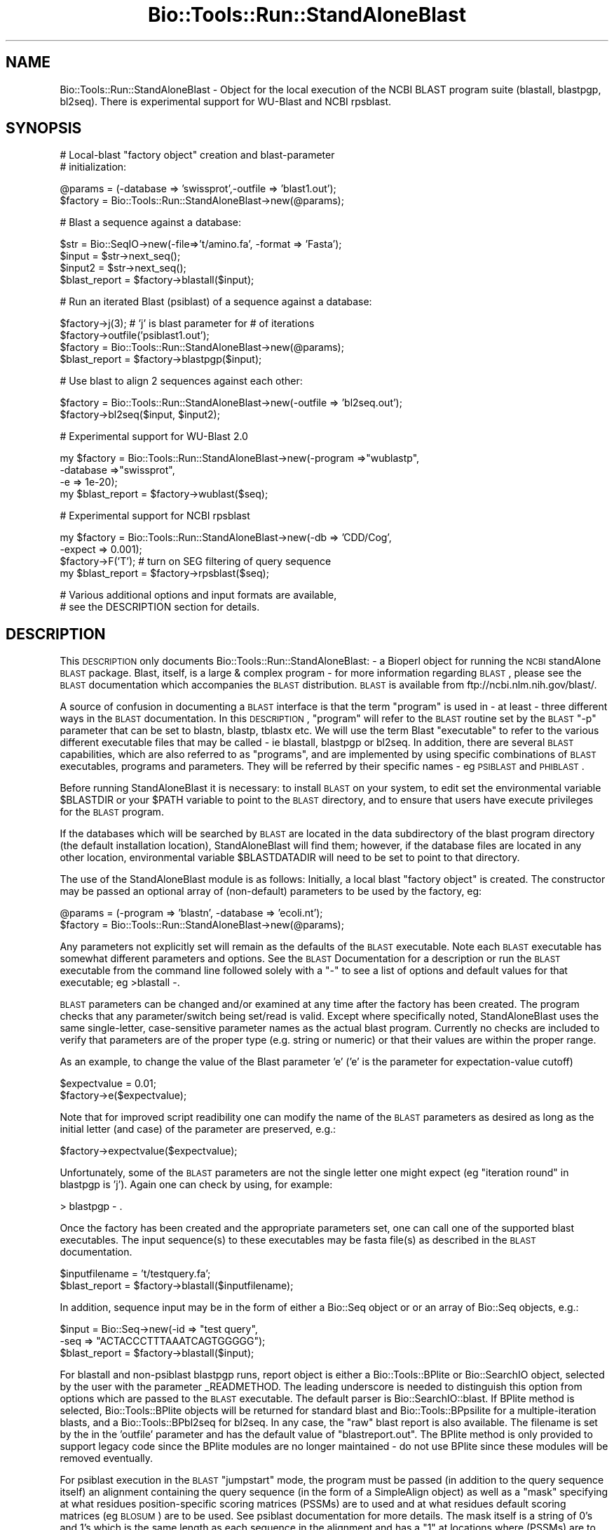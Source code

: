 .\" Automatically generated by Pod::Man v1.37, Pod::Parser v1.32
.\"
.\" Standard preamble:
.\" ========================================================================
.de Sh \" Subsection heading
.br
.if t .Sp
.ne 5
.PP
\fB\\$1\fR
.PP
..
.de Sp \" Vertical space (when we can't use .PP)
.if t .sp .5v
.if n .sp
..
.de Vb \" Begin verbatim text
.ft CW
.nf
.ne \\$1
..
.de Ve \" End verbatim text
.ft R
.fi
..
.\" Set up some character translations and predefined strings.  \*(-- will
.\" give an unbreakable dash, \*(PI will give pi, \*(L" will give a left
.\" double quote, and \*(R" will give a right double quote.  | will give a
.\" real vertical bar.  \*(C+ will give a nicer C++.  Capital omega is used to
.\" do unbreakable dashes and therefore won't be available.  \*(C` and \*(C'
.\" expand to `' in nroff, nothing in troff, for use with C<>.
.tr \(*W-|\(bv\*(Tr
.ds C+ C\v'-.1v'\h'-1p'\s-2+\h'-1p'+\s0\v'.1v'\h'-1p'
.ie n \{\
.    ds -- \(*W-
.    ds PI pi
.    if (\n(.H=4u)&(1m=24u) .ds -- \(*W\h'-12u'\(*W\h'-12u'-\" diablo 10 pitch
.    if (\n(.H=4u)&(1m=20u) .ds -- \(*W\h'-12u'\(*W\h'-8u'-\"  diablo 12 pitch
.    ds L" ""
.    ds R" ""
.    ds C` ""
.    ds C' ""
'br\}
.el\{\
.    ds -- \|\(em\|
.    ds PI \(*p
.    ds L" ``
.    ds R" ''
'br\}
.\"
.\" If the F register is turned on, we'll generate index entries on stderr for
.\" titles (.TH), headers (.SH), subsections (.Sh), items (.Ip), and index
.\" entries marked with X<> in POD.  Of course, you'll have to process the
.\" output yourself in some meaningful fashion.
.if \nF \{\
.    de IX
.    tm Index:\\$1\t\\n%\t"\\$2"
..
.    nr % 0
.    rr F
.\}
.\"
.\" For nroff, turn off justification.  Always turn off hyphenation; it makes
.\" way too many mistakes in technical documents.
.hy 0
.if n .na
.\"
.\" Accent mark definitions (@(#)ms.acc 1.5 88/02/08 SMI; from UCB 4.2).
.\" Fear.  Run.  Save yourself.  No user-serviceable parts.
.    \" fudge factors for nroff and troff
.if n \{\
.    ds #H 0
.    ds #V .8m
.    ds #F .3m
.    ds #[ \f1
.    ds #] \fP
.\}
.if t \{\
.    ds #H ((1u-(\\\\n(.fu%2u))*.13m)
.    ds #V .6m
.    ds #F 0
.    ds #[ \&
.    ds #] \&
.\}
.    \" simple accents for nroff and troff
.if n \{\
.    ds ' \&
.    ds ` \&
.    ds ^ \&
.    ds , \&
.    ds ~ ~
.    ds /
.\}
.if t \{\
.    ds ' \\k:\h'-(\\n(.wu*8/10-\*(#H)'\'\h"|\\n:u"
.    ds ` \\k:\h'-(\\n(.wu*8/10-\*(#H)'\`\h'|\\n:u'
.    ds ^ \\k:\h'-(\\n(.wu*10/11-\*(#H)'^\h'|\\n:u'
.    ds , \\k:\h'-(\\n(.wu*8/10)',\h'|\\n:u'
.    ds ~ \\k:\h'-(\\n(.wu-\*(#H-.1m)'~\h'|\\n:u'
.    ds / \\k:\h'-(\\n(.wu*8/10-\*(#H)'\z\(sl\h'|\\n:u'
.\}
.    \" troff and (daisy-wheel) nroff accents
.ds : \\k:\h'-(\\n(.wu*8/10-\*(#H+.1m+\*(#F)'\v'-\*(#V'\z.\h'.2m+\*(#F'.\h'|\\n:u'\v'\*(#V'
.ds 8 \h'\*(#H'\(*b\h'-\*(#H'
.ds o \\k:\h'-(\\n(.wu+\w'\(de'u-\*(#H)/2u'\v'-.3n'\*(#[\z\(de\v'.3n'\h'|\\n:u'\*(#]
.ds d- \h'\*(#H'\(pd\h'-\w'~'u'\v'-.25m'\f2\(hy\fP\v'.25m'\h'-\*(#H'
.ds D- D\\k:\h'-\w'D'u'\v'-.11m'\z\(hy\v'.11m'\h'|\\n:u'
.ds th \*(#[\v'.3m'\s+1I\s-1\v'-.3m'\h'-(\w'I'u*2/3)'\s-1o\s+1\*(#]
.ds Th \*(#[\s+2I\s-2\h'-\w'I'u*3/5'\v'-.3m'o\v'.3m'\*(#]
.ds ae a\h'-(\w'a'u*4/10)'e
.ds Ae A\h'-(\w'A'u*4/10)'E
.    \" corrections for vroff
.if v .ds ~ \\k:\h'-(\\n(.wu*9/10-\*(#H)'\s-2\u~\d\s+2\h'|\\n:u'
.if v .ds ^ \\k:\h'-(\\n(.wu*10/11-\*(#H)'\v'-.4m'^\v'.4m'\h'|\\n:u'
.    \" for low resolution devices (crt and lpr)
.if \n(.H>23 .if \n(.V>19 \
\{\
.    ds : e
.    ds 8 ss
.    ds o a
.    ds d- d\h'-1'\(ga
.    ds D- D\h'-1'\(hy
.    ds th \o'bp'
.    ds Th \o'LP'
.    ds ae ae
.    ds Ae AE
.\}
.rm #[ #] #H #V #F C
.\" ========================================================================
.\"
.IX Title "Bio::Tools::Run::StandAloneBlast 3"
.TH Bio::Tools::Run::StandAloneBlast 3 "2008-07-07" "perl v5.8.8" "User Contributed Perl Documentation"
.SH "NAME"
Bio::Tools::Run::StandAloneBlast \- Object for the local execution 
of the NCBI BLAST program suite (blastall, blastpgp, bl2seq). 
There is experimental support for WU\-Blast and NCBI rpsblast.
.SH "SYNOPSIS"
.IX Header "SYNOPSIS"
.Vb 2
\& # Local-blast "factory object" creation and blast-parameter
\& # initialization:
.Ve
.PP
.Vb 2
\& @params = (-database => 'swissprot',-outfile => 'blast1.out');
\& $factory = Bio::Tools::Run::StandAloneBlast->new(@params);
.Ve
.PP
.Vb 1
\& # Blast a sequence against a database:
.Ve
.PP
.Vb 4
\& $str = Bio::SeqIO->new(-file=>'t/amino.fa', -format => 'Fasta');
\& $input = $str->next_seq();
\& $input2 = $str->next_seq();
\& $blast_report = $factory->blastall($input);
.Ve
.PP
.Vb 1
\& # Run an iterated Blast (psiblast) of a sequence against a database:
.Ve
.PP
.Vb 4
\& $factory->j(3);    # 'j' is blast parameter for # of iterations
\& $factory->outfile('psiblast1.out');
\& $factory = Bio::Tools::Run::StandAloneBlast->new(@params);
\& $blast_report = $factory->blastpgp($input);
.Ve
.PP
.Vb 1
\& # Use blast to align 2 sequences against each other:
.Ve
.PP
.Vb 2
\& $factory = Bio::Tools::Run::StandAloneBlast->new(-outfile => 'bl2seq.out');
\& $factory->bl2seq($input, $input2);
.Ve
.PP
.Vb 1
\& # Experimental support for WU-Blast 2.0
.Ve
.PP
.Vb 4
\& my $factory = Bio::Tools::Run::StandAloneBlast->new(-program =>"wublastp",
\&                                                     -database =>"swissprot",
\&                                                     -e => 1e-20); 
\& my $blast_report = $factory->wublast($seq);
.Ve
.PP
.Vb 1
\& # Experimental support for NCBI rpsblast
.Ve
.PP
.Vb 4
\& my $factory = Bio::Tools::Run::StandAloneBlast->new(-db => 'CDD/Cog', 
\&                                                     -expect => 0.001);
\& $factory->F('T'); # turn on SEG filtering of query sequence
\& my $blast_report = $factory->rpsblast($seq);
.Ve
.PP
.Vb 2
\& # Various additional options and input formats are available,
\& # see the DESCRIPTION section for details.
.Ve
.SH "DESCRIPTION"
.IX Header "DESCRIPTION"
This \s-1DESCRIPTION\s0 only documents Bio::Tools::Run::StandAloneBlast: \- a
Bioperl object for running the \s-1NCBI\s0 standAlone \s-1BLAST\s0 package.  Blast,
itself, is a large & complex program \- for more information regarding
\&\s-1BLAST\s0, please see the \s-1BLAST\s0 documentation which accompanies the \s-1BLAST\s0
distribution. \s-1BLAST\s0 is available from ftp://ncbi.nlm.nih.gov/blast/.
.PP
A source of confusion in documenting a \s-1BLAST\s0 interface is that the
term \*(L"program\*(R" is used in \- at least \- three different ways in the
\&\s-1BLAST\s0 documentation.  In this \s-1DESCRIPTION\s0, \*(L"program\*(R" will refer to the
\&\s-1BLAST\s0 routine set by the \s-1BLAST\s0 \f(CW\*(C`\-p\*(C'\fR parameter that can be set to blastn,
blastp, tblastx etc.  We will use the term Blast \*(L"executable\*(R" to refer
to the various different executable files that may be called \- ie
blastall, blastpgp or bl2seq.  In addition, there are several \s-1BLAST\s0
capabilities, which are also referred to as \*(L"programs\*(R", and are
implemented by using specific combinations of \s-1BLAST\s0 executables,
programs and parameters.  They will be referred by their specific
names \- eg \s-1PSIBLAST\s0 and \s-1PHIBLAST\s0.
.PP
Before running StandAloneBlast it is necessary: to install \s-1BLAST\s0 
on your system, to edit set the environmental variable \f(CW$BLASTDIR\fR 
or your \f(CW$PATH\fR variable to point to the \s-1BLAST\s0 directory, and to 
ensure that users have execute privileges for the \s-1BLAST\s0 program.  
.PP
If the databases which will be searched by \s-1BLAST\s0 are located in the 
data subdirectory of the blast program directory (the default 
installation location), StandAloneBlast will find them; however, 
if the database files are located in any other location, environmental 
variable \f(CW$BLASTDATADIR\fR will need to be set to point to that directory.
.PP
The use of the StandAloneBlast module is as follows: Initially, a
local blast \*(L"factory object\*(R" is created. The constructor may be passed
an optional array of (non\-default) parameters to be used by the
factory, eg:
.PP
.Vb 2
\& @params = (-program => 'blastn', -database => 'ecoli.nt');
\& $factory = Bio::Tools::Run::StandAloneBlast->new(@params);
.Ve
.PP
Any parameters not explicitly set will remain as the defaults of the
\&\s-1BLAST\s0 executable.  Note each \s-1BLAST\s0 executable has somewhat different
parameters and options.  See the \s-1BLAST\s0 Documentation for a description
or run the \s-1BLAST\s0 executable from the command line followed solely with
a \*(L"\-\*(R" to see a list of options and default values for that executable;
eg >blastall \-.
.PP
\&\s-1BLAST\s0 parameters can be changed and/or examined at any time after the
factory has been created.  The program checks that any
parameter/switch being set/read is valid.  Except where specifically
noted, StandAloneBlast uses the same single\-letter, case-sensitive
parameter names as the actual blast program.  Currently no checks are
included to verify that parameters are of the proper type (e.g. string
or numeric) or that their values are within the proper range.
.PP
As an example, to change the value of the Blast parameter 'e' ('e' is
the parameter for expectation-value cutoff) 
.PP
.Vb 2
\&  $expectvalue = 0.01;
\&  $factory->e($expectvalue);
.Ve
.PP
Note that for improved script readibility one can modify the name of
the \s-1BLAST\s0 parameters as desired as long as the initial letter (and
case) of the parameter are preserved, e.g.:
.PP
.Vb 1
\&  $factory->expectvalue($expectvalue);
.Ve
.PP
Unfortunately, some of the \s-1BLAST\s0 parameters are not the single 
letter one might expect (eg \*(L"iteration round\*(R" in blastpgp is 'j'). 
Again one can check by using, for example:
.PP
.Vb 1
\&  > blastpgp - .
.Ve
.PP
Once the factory has been created and the appropriate parameters set,
one can call one of the supported blast executables.  The input
sequence(s) to these executables may be fasta file(s) as described in
the \s-1BLAST\s0 documentation.
.PP
.Vb 2
\&  $inputfilename = 't/testquery.fa';
\&  $blast_report = $factory->blastall($inputfilename);
.Ve
.PP
In addition, sequence input may be in the form of either a Bio::Seq
object or or an array of Bio::Seq objects, e.g.:
.PP
.Vb 3
\&  $input = Bio::Seq->new(-id => "test query",
\&                         -seq => "ACTACCCTTTAAATCAGTGGGGG");
\&  $blast_report = $factory->blastall($input);
.Ve
.PP
For blastall and non-psiblast blastpgp runs, report object is either a
Bio::Tools::BPlite or Bio::SearchIO object, selected by the user 
with the parameter _READMETHOD.  The leading underscore is needed to
distinguish this option from options which are passed to the \s-1BLAST\s0
executable. The default parser is Bio::SearchIO::blast.  If BPlite
method is selected, Bio::Tools::BPlite objects will be returned for
standard blast and Bio::Tools::BPpsilite for a multiple-iteration
blasts, and a Bio::Tools::BPbl2seq for bl2seq.  In any case, the \*(L"raw\*(R"
blast report is also available. The filename is set by the in the
\&'outfile' parameter and has the default value of \*(L"blastreport.out\*(R".
The BPlite method is only provided to support legacy code since
the BPlite modules are no longer maintained \- do not use BPlite
since these modules will be removed eventually.
.PP
For psiblast execution in the \s-1BLAST\s0 \*(L"jumpstart\*(R" mode, the program must
be passed (in addition to the query sequence itself) an alignment
containing the query sequence (in the form of a SimpleAlign object) as
well as a \*(L"mask\*(R" specifying at what residues position-specific scoring
matrices (PSSMs) are to used and at what residues default scoring
matrices (eg \s-1BLOSUM\s0) are to be used. See psiblast documentation for
more details.  The mask itself is a string of 0's and 1's which is the
same length as each sequence in the alignment and has a \*(L"1\*(R" at
locations where (PSSMs) are to be used and a \*(L"0\*(R" at all other
locations. So for example:
.PP
.Vb 7
\&  $str = Bio::AlignIO->new(-file => "cysprot.msf", 
\&                           -format => 'msf');
\&  $aln = $str->next_aln();
\&  $len = $aln->length_aln();
\&  $mask = '1' x $len;
\&  # simple case where PSSM's to be used at all residues
\&  $report = $factory->blastpgp("cysprot1.fa", $aln, $mask);
.Ve
.PP
For bl2seq execution, StandAloneBlast.pm can be combined with
AlignIO.pm to directly produce a SimpleAlign object from the alignment
of the two sequences produced by bl2seq as in:
.PP
.Vb 4
\&  # Get 2 sequences
\&  $str = Bio::SeqIO->new(-file=>'t/amino.fa' , -format => 'Fasta');
\&  my $seq3 = $str->next_seq();
\&  my $seq4 = $str->next_seq();
.Ve
.PP
.Vb 4
\&  # Run bl2seq on them
\&  $factory = Bio::Tools::Run::StandAloneBlast->new(-program => 'blastp',
\&                                                   -outfile => 'bl2seq.out');
\&  my $bl2seq_report = $factory->bl2seq($seq3, $seq4);
.Ve
.PP
.Vb 3
\&  # Use AlignIO.pm to create a SimpleAlign object from the bl2seq report
\&  $str = Bio::AlignIO->new(-file=> 'bl2seq.out',-format => 'bl2seq');
\&  $aln = $str->next_aln();
.Ve
.PP
For more examples of syntax and use of Blast.pm, the user is
encouraged to run the scripts standaloneblast.pl in the bioperl
examples/tools directory and StandAloneBlast.t in the bioperl t/ 
directory.
.SH "FEEDBACK"
.IX Header "FEEDBACK"
.Sh "Mailing Lists"
.IX Subsection "Mailing Lists"
User feedback is an integral part of the evolution of this and other
Bioperl modules. Send your comments and suggestions preferably to one
of the Bioperl mailing lists.  Your participation is much appreciated.
.PP
.Vb 2
\&  bioperl-l@bioperl.org                  - General discussion
\&  http://bioperl.org/wiki/Mailing_lists  - About the mailing lists
.Ve
.Sh "Reporting Bugs"
.IX Subsection "Reporting Bugs"
Report bugs to the Bioperl bug tracking system to help us keep track
the bugs and their resolution.  Bug reports can be submitted via 
the web:
.PP
.Vb 1
\&  http://bugzilla.open-bio.org/
.Ve
.SH "AUTHOR \-  Peter Schattner"
.IX Header "AUTHOR -  Peter Schattner"
Email schattner at alum.mit.edu
.SH "MAINTAINER \- Torsten Seemann"
.IX Header "MAINTAINER - Torsten Seemann"
Email torsten at infotech.monash.edu.au
.SH "APPENDIX"
.IX Header "APPENDIX"
The rest of the documentation details each of the object
methods. Internal methods are usually preceded with a _
.SH "BLAST parameters"
.IX Header "BLAST parameters"
Essentially all \s-1BLAST\s0 parameter can be set via StandAloneBlast.pm.
Some of the most commonly used parameters are listed below.  All
parameters have defaults and are optional (I think.)  For a complete
listing of settable parameters, run the relevant executable \s-1BLAST\s0
program with the option \*(L"\-\*(R" as in blastall \-
.Sh "Blastall"
.IX Subsection "Blastall"
.Vb 15
\&  -p  Program Name [String]
\&        Input should be one of "blastp", "blastn", "blastx", 
\&        "tblastn", or "tblastx".
\&  -d  Database [String] default = nr
\&        The database specified must first be formatted with formatdb.
\&        Multiple database names (bracketed by quotations) will be accepted.
\&        An example would be -d "nr est"
\&   -i  Query File [File In]   Set by StandAloneBlast.pm from script.
\&    default = stdin. The query should be in FASTA format.  If multiple FASTA entries are in the input
\&        file, all queries will be searched.
\&  -e  Expectation value (E) [Real] default = 10.0
\&  -o  BLAST report Output File [File Out]  Optional,
\&        default = ./blastreport.out ; set by StandAloneBlast.pm         
\&  -S  Query strands to search against database (for blast[nx], and tblastx).  3 is both, 1 is top, 2 is bottom [Integer]
\&        default = 3
.Ve
.Sh "Blastpgp (including Psiblast)"
.IX Subsection "Blastpgp (including Psiblast)"
.Vb 6
\&  -j   is the maximum number of rounds (default 1; i.e., regular BLAST)
\&  -h   is the e-value threshold for including sequences in the
\&        score matrix model (default 0.001)
\&  -c   is the "constant" used in the pseudocount formula specified in the paper (default 10)
\&  -B  Multiple alignment file for PSI-BLAST "jump start mode"  Optional
\&  -Q  Output File for PSI-BLAST Matrix in ASCII [File Out]  Optional
.Ve
.Sh "<rpsblast>"
.IX Subsection "<rpsblast>"
.Vb 10
\&  -d  Database [String] default = (none - you must specify a database)
\&        The database specified must first be formatted with formatdb.
\&        Multiple database names (bracketed by quotations) will be accepted.
\&        An example would be -d "Cog Smart"
\&   -i  Query File [File In]   Set by StandAloneBlast.pm from script.
\&    default = stdin. The query should be in FASTA format.  If multiple FASTA entries are in the input
\&        file, all queries will be searched.
\&  -e  Expectation value (E) [Real] default = 10.0
\&  -o  BLAST report Output File [File Out]  Optional,
\&        default = ./blastreport.out ; set by StandAloneBlast.pm
.Ve
.Sh "Bl2seq"
.IX Subsection "Bl2seq"
.Vb 8
\&  -i  First sequence [File In]
\&  -j  Second sequence [File In]
\&  -p  Program name: blastp, blastn, blastx. For blastx 1st argument should be nucleotide [String]
\&    default = blastp
\&  -o  alignment output file [File Out] default = stdout
\&  -e  Expectation value (E) [Real]  default = 10.0
\&  -S  Query strands to search against database (blastn only).  3 is both, 1 is top, 2 is bottom [Integer]
\&    default = 3
.Ve
.Sh "WU-Blast"
.IX Subsection "WU-Blast"
.Vb 11
\&  -p Program Name [String] 
\&        Input should be one of "wublastp", "wublastn", "wublastx", 
\&        "wutblastn", or "wutblastx".
\&  -d  Database [String] default = nr
\&        The database specified must first be formatted with xdformat.
\&  -i  Query File [File In]   Set by StandAloneBlast.pm from script.
\&    default = stdin. The query should be in FASTA format.  If multiple FASTA entries are in the input
\&        file, all queries will be searched.
\&  -E  Expectation value (E) [Real] default = 10.0
\&  -o  BLAST report Output File [File Out]  Optional,
\&        default = ./blastreport.out ; set by StandAloneBlast.pm
.Ve
.Sh "quiet"
.IX Subsection "quiet"
.Vb 6
\& Title   : quiet
\& Usage   : $obj->quiet($newval)
\& Function: 
\& Example : 
\& Returns : value of quiet (a scalar)
\& Args    : on set, new value (a scalar or undef, optional)
.Ve
.SH "Methods"
.IX Header "Methods"
.Sh "executable"
.IX Subsection "executable"
.Vb 6
\& Title   : executable
\& Usage   : my $exe = $blastfactory->executable('blastall');
\& Function: Finds the full path to the 'codeml' executable
\& Returns : string representing the full path to the exe
\& Args    : [optional] name of executable to set path to 
\&           [optional] boolean flag whether or not warn when exe is not found
.Ve
.Sh "program_path"
.IX Subsection "program_path"
.Vb 5
\& Title   : program_path
\& Usage   : my $path = $factory->program_path();
\& Function: Builds path for executable 
\& Returns : string representing the full path to the exe
\& Args    : none
.Ve
.Sh "program_dir"
.IX Subsection "program_dir"
.Vb 5
\& Title   : program_dir
\& Usage   : my $dir = $factory->program_dir();
\& Function: Abstract get method for dir of program. 
\& Returns : string representing program directory 
\& Args    : none
.Ve
.Sh "blastall"
.IX Subsection "blastall"
.Vb 19
\& Title   : blastall
\& Usage   :  $blast_report = $factory->blastall('t/testquery.fa');
\&        or
\&               $input = Bio::Seq->new(-id=>"test query",
\&                                      -seq=>"ACTACCCTTTAAATCAGTGGGGG");
\&               $blast_report = $factory->blastall($input);
\&        or 
\&              $seq_array_ref = \e@seq_array;  
\&         # where @seq_array is an array of Bio::Seq objects
\&              $blast_report = $factory->blastall(\e@seq_array);
\& Returns : Reference to a Blast object or BPlite object 
\&           containing the blast report.
\& Args    : Name of a file or Bio::Seq object or an array of 
\&           Bio::Seq object containing the query sequence(s). 
\&           Throws an exception if argument is not either a string 
\&           (eg a filename) or a reference to a Bio::Seq object 
\&           (or to an array of Seq objects).  If argument is string, 
\&           throws exception if file corresponding to string name can 
\&           not be found.
.Ve
.Sh "wublast"
.IX Subsection "wublast"
.Vb 17
\& Title   : wublast
\& Usage   :  $blast_report = $factory->wublast('t/testquery.fa');
\&        or
\&               $input = Bio::Seq->new(-id=>"test query",
\&                                      -seq=>"ACTACCCTTTAAATCAGTGGGGG");
\&               $blast_report = $factory->wublast($input);
\&        or 
\&              $seq_array_ref = \e@seq_array;  # where @seq_array is an array of Bio::Seq objects
\&              $blast_report = $factory->wublast(\e@seq_array);
\& Returns :  Reference to a Blast object 
\& Args    : Name of a file or Bio::Seq object or an array of 
\&           Bio::Seq object containing the query sequence(s). 
\&           Throws an exception if argument is not either a string 
\&           (eg a filename) or a reference to a Bio::Seq object 
\&           (or to an array of Seq objects).  If argument is string, 
\&           throws exception if file corresponding to string name can 
\&           not be found.
.Ve
.Sh "blastpgp"
.IX Subsection "blastpgp"
.Vb 18
\& Title   : blastpgp
\& Usage   :  $blast_report = $factory-> blastpgp('t/testquery.fa');
\&        or
\&               $input = Bio::Seq->new(-id=>"test query",
\&                                      -seq=>"ACTADDEEQQPPTCADEEQQQVVGG");
\&               $blast_report = $factory->blastpgp ($input);
\&        or
\&              $seq_array_ref = \e@seq_array;  
\&         # where @seq_array is an array of Bio::Seq objects
\&              $blast_report = $factory-> blastpgp(\e@seq_array);
\& Returns : Reference to a Bio::SearchIO object or BPlite object 
\&           containing the blast report (BPlite only if you specify 
\&           _READMETHOD=> 'BPlite')
\& Args    : Name of a file or Bio::Seq object. In psiblast jumpstart 
\&           mode two additional arguments are required: a SimpleAlign 
\&           object one of whose elements is the query and a "mask" to 
\&           determine how BLAST should select scoring matrices see 
\&           DESCRIPTION above for more details.
.Ve
.PP
.Vb 8
\&           Throws an exception if argument is not either a string 
\&           (eg a filename) or a reference to a Bio::Seq object 
\&           (or to an array of Seq objects).  If argument is string, 
\&           throws exception if file corresponding to string name can 
\&           not be found.
\& Returns : Reference to Bio::SearchIO object 
\&           or Bio::Tools::BPpsilite if you specify 
\&           _READMETHOD => 'BPlite' object containing the blast report.
.Ve
.Sh "rpsblast"
.IX Subsection "rpsblast"
.Vb 20
\& Title   : rpsblast
\& Usage   :  $blast_report = $factory->rpsblast('t/testquery.fa');
\&        or
\&               $input = Bio::Seq->new(-id=>"test query",
\&                                      -seq=>"MVVLCRADDEEQQPPTCADEEQQQVVGG");
\&               $blast_report = $factory->rpsblast($input);
\&        or
\&              $seq_array_ref = \e@seq_array;  
\&         # where @seq_array is an array of Bio::Seq objects
\&              $blast_report = $factory->rpsblast(\e@seq_array);
\& Args    : Name of a file or Bio::Seq object or an array of 
\&           Bio::Seq object containing the query sequence(s). 
\&           Throws an exception if argument is not either a string 
\&           (eg a filename) or a reference to a Bio::Seq object 
\&           (or to an array of Seq objects).  If argument is string, 
\&           throws exception if file corresponding to string name can 
\&           not be found.
\& Returns : Reference to a Bio::SearchIO object or BPlite object 
\&           containing the blast report (BPlite only if you specify 
\&           _READMETHOD=> 'BPlite')
.Ve
.Sh "bl2seq"
.IX Subsection "bl2seq"
.Vb 11
\& Title   : bl2seq
\& Usage   : $factory-> bl2seq('t/seq1.fa', 't/seq2.fa');
\&        or
\&          $input1 = Bio::Seq->new(-id=>"test query1",
\&                                  -seq=>"ACTADDEEQQPPTCADEEQQQVVGG");
\&          $input2 = Bio::Seq->new(-id=>"test query2",
\&                                  -seq=>"ACTADDEMMMMMMMDEEQQQVVGG");
\&          $blast_report = $factory->bl2seq ($input1,  $input2);
\& Returns : Reference to a BPbl2seq object containing the blast report.
\& Args    : Names of 2 files  or 2 Bio::Seq objects containing the 
\&           sequences to be aligned by bl2seq.
.Ve
.PP
.Vb 4
\&           Throws an exception if argument is not either a pair of 
\&           strings (eg filenames) or references to Bio::Seq objects.  
\&           If arguments are strings, throws exception if files 
\&           corresponding to string names can not be found.
.Ve
.Sh "_generic_local_blast"
.IX Subsection "_generic_local_blast"
.Vb 4
\& Title   : _generic_local_blast
\& Usage   : internal function not called directly
\& Returns : Bio::SearchIO or Bio::Tools::BPlite object
\& Args    : Reference to calling object and name of BLAST executable
.Ve
.Sh "_generic_local_wublast"
.IX Subsection "_generic_local_wublast"
.Vb 4
\& Title   : _generic_local_wublast
\& Usage   :  internal function not called directly
\& Returns :  Blast object
\& Args    :   Reference to calling object and name of BLAST executable
.Ve
.Sh "_runblast"
.IX Subsection "_runblast"
.Vb 9
\& Title   :  _runblast
\& Usage   :  Internal function, not to be called directly        
\& Function:   makes actual system call to Blast program
\& Example :
\& Returns : Report object in the appropriate format (Bio::SearchIO)
\&           or if BPlite is requested: Bio::Tools::BPlite, 
\&           Bio::Tools::BPpsilite,or Bio::Tools::BPbl2seq)
\& Args    : Reference to calling object, name of BLAST executable, 
\&           and parameter string for executable
.Ve
.Sh "_runwublast"
.IX Subsection "_runwublast"
.Vb 7
\& Title   :  _runwublast
\& Usage   :  Internal function, not to be called directly        
\& Function:   makes actual system call to WU-Blast program
\& Example :
\& Returns : Report Blast object
\& Args    : Reference to calling object, name of BLAST executable, 
\&           and parameter string for executable
.Ve
.Sh "_setinput"
.IX Subsection "_setinput"
.Vb 6
\& Title   :  _setinput
\& Usage   :  Internal function, not to be called directly        
\& Function:   Create input file(s) for Blast executable
\& Example :
\& Returns : name of file containing Blast data input
\& Args    : Seq object reference or input file name
.Ve
.Sh "_setparams"
.IX Subsection "_setparams"
.Vb 6
\& Title   : _setparams
\& Usage   : Internal function, not to be called directly 
\& Function: Create parameter inputs for Blast program
\& Example :
\& Returns : parameter string to be passed to Blast 
\& Args    : Reference to calling object and name of BLAST executable
.Ve
.SH "Bio::Tools::Run::Wrapper methods"
.IX Header "Bio::Tools::Run::Wrapper methods"
.Sh "no_param_checks"
.IX Subsection "no_param_checks"
.Vb 6
\& Title   : no_param_checks
\& Usage   : $obj->no_param_checks($newval)
\& Function: Boolean flag as to whether or not we should
\&           trust the sanity checks for parameter values  
\& Returns : value of no_param_checks
\& Args    : newvalue (optional)
.Ve
.Sh "save_tempfiles"
.IX Subsection "save_tempfiles"
.Vb 5
\& Title   : save_tempfiles
\& Usage   : $obj->save_tempfiles($newval)
\& Function: 
\& Returns : value of save_tempfiles
\& Args    : newvalue (optional)
.Ve
.Sh "outfile_name"
.IX Subsection "outfile_name"
.Vb 6
\& Title   : outfile_name
\& Usage   : my $outfile = $tcoffee->outfile_name();
\& Function: Get/Set the name of the output file for this run
\&           (if you wanted to do something special)
\& Returns : string
\& Args    : [optional] string to set value to
.Ve
.Sh "tempdir"
.IX Subsection "tempdir"
.Vb 5
\& Title   : tempdir
\& Usage   : my $tmpdir = $self->tempdir();
\& Function: Retrieve a temporary directory name (which is created)
\& Returns : string which is the name of the temporary directory
\& Args    : none
.Ve
.Sh "cleanup"
.IX Subsection "cleanup"
.Vb 5
\& Title   : cleanup
\& Usage   : $tcoffee->cleanup();
\& Function: Will cleanup the tempdir directory after a PAML run
\& Returns : none
\& Args    : none
.Ve
.Sh "io"
.IX Subsection "io"
.Vb 5
\& Title   : io
\& Usage   : $obj->io($newval)
\& Function:  Gets a Bio::Root::IO object
\& Returns : Bio::Root::IO
\& Args    : none
.Ve
